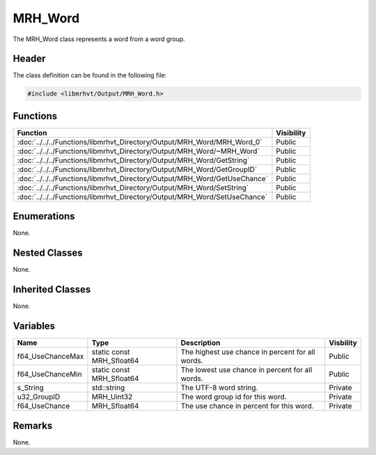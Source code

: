 MRH_Word
========
The MRH_Word class represents a word from a word group.

Header
------
The class definition can be found in the following file:

.. code-block:: c

    #include <libmrhvt/Output/MRH_Word.h>


Functions
---------
.. list-table::
    :header-rows: 1

    * - Function
      - Visibility
    * - :doc:`../../../Functions/libmrhvt_Directory/Output/MRH_Word/MRH_Word_0`
      - Public
    * - :doc:`../../../Functions/libmrhvt_Directory/Output/MRH_Word/~MRH_Word`
      - Public
    * - :doc:`../../../Functions/libmrhvt_Directory/Output/MRH_Word/GetString`
      - Public
    * - :doc:`../../../Functions/libmrhvt_Directory/Output/MRH_Word/GetGroupID`
      - Public
    * - :doc:`../../../Functions/libmrhvt_Directory/Output/MRH_Word/GetUseChance`
      - Public
    * - :doc:`../../../Functions/libmrhvt_Directory/Output/MRH_Word/SetString`
      - Public
    * - :doc:`../../../Functions/libmrhvt_Directory/Output/MRH_Word/SetUseChance`
      - Public


Enumerations
------------
None.

Nested Classes
--------------
None.

Inherited Classes
-----------------
None.

Variables
---------
.. list-table::
    :header-rows: 1

    * - Name
      - Type
      - Description
      - Visbility
    * - f64_UseChanceMax
      - static const MRH_Sfloat64
      - The highest use chance in percent for all words.
      - Public
    * - f64_UseChanceMin
      - static const MRH_Sfloat64
      - The lowest use chance in percent for all words.
      - Public
    * - s_String
      - std::string
      - The UTF-8 word string.
      - Private
    * - u32_GroupID
      - MRH_Uint32
      - The word group id for this word.
      - Private
    * - f64_UseChance
      - MRH_Sfloat64
      - The use chance in percent for this word.
      - Private


Remarks
-------
None.